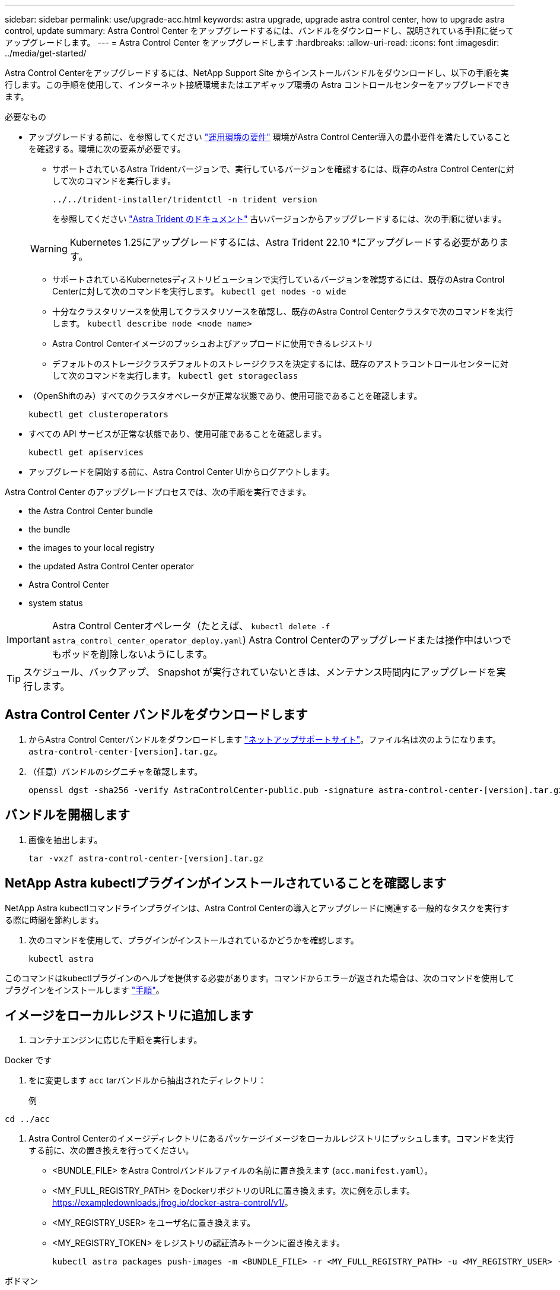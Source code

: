 ---
sidebar: sidebar 
permalink: use/upgrade-acc.html 
keywords: astra upgrade, upgrade astra control center, how to upgrade astra control, update 
summary: Astra Control Center をアップグレードするには、バンドルをダウンロードし、説明されている手順に従ってアップグレードします。 
---
= Astra Control Center をアップグレードします
:hardbreaks:
:allow-uri-read: 
:icons: font
:imagesdir: ../media/get-started/


[role="lead"]
Astra Control Centerをアップグレードするには、NetApp Support Site からインストールバンドルをダウンロードし、以下の手順を実行します。この手順を使用して、インターネット接続環境またはエアギャップ環境の Astra コントロールセンターをアップグレードできます。

.必要なもの
* アップグレードする前に、を参照してください link:../get-started/requirements.html#operational-environment-requirements["運用環境の要件"^] 環境がAstra Control Center導入の最小要件を満たしていることを確認する。環境に次の要素が必要です。
+
** サポートされているAstra Tridentバージョンで、実行しているバージョンを確認するには、既存のAstra Control Centerに対して次のコマンドを実行します。
+
[listing]
----
../../trident-installer/tridentctl -n trident version
----
+
を参照してください https://docs.netapp.com/us-en/trident/trident-managing-k8s/upgrade-trident.html#determine-the-version-to-upgrade-to["Astra Trident のドキュメント"] 古いバージョンからアップグレードするには、次の手順に従います。

+

WARNING: Kubernetes 1.25にアップグレードするには、Astra Trident 22.10 *にアップグレードする必要があります。

** サポートされているKubernetesディストリビューションで実行しているバージョンを確認するには、既存のAstra Control Centerに対して次のコマンドを実行します。 `kubectl get nodes -o wide`
** 十分なクラスタリソースを使用してクラスタリソースを確認し、既存のAstra Control Centerクラスタで次のコマンドを実行します。 `kubectl describe node <node name>`
** Astra Control Centerイメージのプッシュおよびアップロードに使用できるレジストリ
** デフォルトのストレージクラスデフォルトのストレージクラスを決定するには、既存のアストラコントロールセンターに対して次のコマンドを実行します。 `kubectl get storageclass`


* （OpenShiftのみ）すべてのクラスタオペレータが正常な状態であり、使用可能であることを確認します。
+
[listing]
----
kubectl get clusteroperators
----
* すべての API サービスが正常な状態であり、使用可能であることを確認します。
+
[listing]
----
kubectl get apiservices
----
* アップグレードを開始する前に、Astra Control Center UIからログアウトします。


Astra Control Center のアップグレードプロセスでは、次の手順を実行できます。

*  the Astra Control Center bundle
*  the bundle
*  the images to your local registry
*  the updated Astra Control Center operator
*  Astra Control Center
*  system status



IMPORTANT: Astra Control Centerオペレータ（たとえば、 `kubectl delete -f astra_control_center_operator_deploy.yaml`) Astra Control Centerのアップグレードまたは操作中はいつでもポッドを削除しないようにします。


TIP: スケジュール、バックアップ、 Snapshot が実行されていないときは、メンテナンス時間内にアップグレードを実行します。



== Astra Control Center バンドルをダウンロードします

. からAstra Control Centerバンドルをダウンロードします https://mysupport.netapp.com/site/products/all/details/astra-control-center/downloads-tab["ネットアップサポートサイト"^]。ファイル名は次のようになります。 `astra-control-center-[version].tar.gz`。
. （任意）バンドルのシグニチャを確認します。
+
[listing]
----
openssl dgst -sha256 -verify AstraControlCenter-public.pub -signature astra-control-center-[version].tar.gz.sig astra-control-center-[version].tar.gz
----




== バンドルを開梱します

. 画像を抽出します。
+
[listing]
----
tar -vxzf astra-control-center-[version].tar.gz
----




== NetApp Astra kubectlプラグインがインストールされていることを確認します

NetApp Astra kubectlコマンドラインプラグインは、Astra Control Centerの導入とアップグレードに関連する一般的なタスクを実行する際に時間を節約します。

. 次のコマンドを使用して、プラグインがインストールされているかどうかを確認します。
+
[listing]
----
kubectl astra
----


このコマンドはkubectlプラグインのヘルプを提供する必要があります。コマンドからエラーが返された場合は、次のコマンドを使用してプラグインをインストールします link:../get-started/install_acc.html#install-the-netapp-astra-kubectl-plugin["手順"]。



== イメージをローカルレジストリに追加します

. コンテナエンジンに応じた手順を実行します。


[role="tabbed-block"]
====
.Docker です
--
. をに変更します `acc` tarバンドルから抽出されたディレクトリ：
+
例



[listing]
----
cd ../acc
----
. Astra Control Centerのイメージディレクトリにあるパッケージイメージをローカルレジストリにプッシュします。コマンドを実行する前に、次の置き換えを行ってください。
+
** <BUNDLE_FILE> をAstra Controlバンドルファイルの名前に置き換えます (`acc.manifest.yaml`）。
** <MY_FULL_REGISTRY_PATH> をDockerリポジトリのURLに置き換えます。次に例を示します。 https://exampledownloads.jfrog.io/docker-astra-control/v1/[]。
** <MY_REGISTRY_USER> をユーザ名に置き換えます。
** <MY_REGISTRY_TOKEN> をレジストリの認証済みトークンに置き換えます。
+
[source, console]
----
kubectl astra packages push-images -m <BUNDLE_FILE> -r <MY_FULL_REGISTRY_PATH> -u <MY_REGISTRY_USER> -p <MY_REGISTRY_TOKEN>
----




--
.ポドマン
--
. レジストリにログインします。
+
[source, console]
----
podman login <MY_FULL_REGISTRY_PATH>
----
. 次のスクリプトを実行して、コメントに記載されているように<your _registry>を置き換えます。
+
[source, console]
----
# You need to be at the root of the tarball.
# You should see these files to confirm correct location:
#   acc.manifest.yaml
#   acc/

# Replace <YOUR_REGISTRY> with your own registry (e.g registry.customer.com or registry.customer.com/testing, etc..)
export REGISTRY=<YOUR_REGISTRY>
export PACKAGENAME=acc
export PACKAGEVERSION=22.11.0-82
export DIRECTORYNAME=acc
for astraImageFile in $(ls ${DIRECTORYNAME}/images/*.tar) ; do
  # Load to local cache
  astraImage=$(podman load --input ${astraImageFile} | sed 's/Loaded image(s): //')

  # Remove path and keep imageName.
  astraImageNoPath=$(echo ${astraImage} | sed 's:.*/::')

  # Tag with local image repo.
  podman tag ${astraImage} ${REGISTRY}/netapp/astra/${PACKAGENAME}/${PACKAGEVERSION}/${astraImageNoPath}

  # Push to the local repo.
  podman push ${REGISTRY}/netapp/astra/${PACKAGENAME}/${PACKAGEVERSION}/${astraImageNoPath}
done
----


--
====


== 更新された Astra Control Center オペレータをインストールします

. ディレクトリを変更します。
+
[listing]
----
cd manifests
----
. Astra Control Center オペレータの配備 YAML (`Astra_control_center_deployment.yaml ') を編集して、ローカルのレジストリと秘密を参照します。
+
[listing]
----
vim astra_control_center_operator_deploy.yaml
----
+
.. 認証が必要なレジストリを使用する場合は、のデフォルト行を置換または編集します `imagePullSecrets: []` 次の条件を満たす場合：
+
[listing]
----
imagePullSecrets:
- name: <astra-registry-cred_or_custom_name_of_secret>
----
.. 変更 `[your_registry_path]` をクリックします `kube-rbac-proxy` でイメージをプッシュしたレジストリパスへのイメージ  the images to your local registry,前の手順。
.. 変更 `[your_registry_path]` をクリックします `acc-operator` でイメージをプッシュしたレジストリパスへのイメージ  the images to your local registry,前の手順。
.. 「 env 」セクションに次の値を追加します。
+
[listing]
----
- name: ACCOP_HELM_UPGRADETIMEOUT
  value: 300m
----
+
[listing, subs="+quotes"]
----
apiVersion: apps/v1
kind: Deployment
metadata:
  labels:
    control-plane: controller-manager
  name: acc-operator-controller-manager
  namespace: netapp-acc-operator
spec:
  replicas: 1
  selector:
    matchLabels:
      control-plane: controller-manager
  strategy:
    type: Recreate
  template:
    metadata:
      labels:
        control-plane: controller-manager
    spec:
      containers:
      - args:
        - --secure-listen-address=0.0.0.0:8443
        - --upstream=http://127.0.0.1:8080/
        - --logtostderr=true
        - --v=10
        *image: [your_registry_path]/kube-rbac-proxy:v4.8.0*
        name: kube-rbac-proxy
        ports:
        - containerPort: 8443
          name: https
      - args:
        - --health-probe-bind-address=:8081
        - --metrics-bind-address=127.0.0.1:8080
        - --leader-elect
        env:
        - name: ACCOP_LOG_LEVEL
          value: "2"
        *- name: ACCOP_HELM_UPGRADETIMEOUT*
          *value: 300m*
        *image: [your_registry_path]/acc-operator:[version x.y.z]*
        imagePullPolicy: IfNotPresent
        livenessProbe:
          httpGet:
            path: /healthz
            port: 8081
          initialDelaySeconds: 15
          periodSeconds: 20
        name: manager
        readinessProbe:
          httpGet:
            path: /readyz
            port: 8081
          initialDelaySeconds: 5
          periodSeconds: 10
        resources:
          limits:
            cpu: 300m
            memory: 750Mi
          requests:
            cpu: 100m
            memory: 75Mi
        securityContext:
          allowPrivilegeEscalation: false
      *imagePullSecrets: []*
      securityContext:
        runAsUser: 65532
      terminationGracePeriodSeconds: 10
----


. 更新された Astra Control Center オペレータをインストールします。
+
[listing]
----
kubectl apply -f astra_control_center_operator_deploy.yaml
----
+
回答例：

+
[listing]
----
namespace/netapp-acc-operator unchanged
customresourcedefinition.apiextensions.k8s.io/astracontrolcenters.astra.netapp.io configured
role.rbac.authorization.k8s.io/acc-operator-leader-election-role unchanged
clusterrole.rbac.authorization.k8s.io/acc-operator-manager-role configured
clusterrole.rbac.authorization.k8s.io/acc-operator-metrics-reader unchanged
clusterrole.rbac.authorization.k8s.io/acc-operator-proxy-role unchanged
rolebinding.rbac.authorization.k8s.io/acc-operator-leader-election-rolebinding unchanged
clusterrolebinding.rbac.authorization.k8s.io/acc-operator-manager-rolebinding configured
clusterrolebinding.rbac.authorization.k8s.io/acc-operator-proxy-rolebinding unchanged
configmap/acc-operator-manager-config unchanged
service/acc-operator-controller-manager-metrics-service unchanged
deployment.apps/acc-operator-controller-manager configured
----
. ポッドが実行中であることを確認します
+
[listing]
----
kubectl get pods -n netapp-acc-operator
----




== Astra Control Center をアップグレードします

. Astra Control Centerカスタムリソース（CR）を編集します。
+
[listing]
----
kubectl edit AstraControlCenter -n [netapp-acc or custom namespace]
----
. Astraのバージョン番号を変更します (`astraVersion` の内部 `Spec`）をアップグレードするバージョンにアップグレードします。
+
[listing, subs="+quotes"]
----
spec:
  accountName: "Example"
  *astraVersion: "[Version number]"*
----
. イメージレジストリパスが、イメージをでプッシュしたレジストリパスと一致することを確認します  the images to your local registry,前の手順。更新 `imageRegistry` の内部 `Spec` 前回のインストール以降にレジストリが変更されている場合。
+
[listing]
----
  imageRegistry:
    name: "[your_registry_path]"
----
. に次の項目を追加します `CRDs` の内部の設定 `Spec`：
+
[listing]
----
crds:
  shouldUpgrade: true
----
. Astra Control Center CR の 'Spec' の中にある 'additionalValues' 内に次の行を追加します
+
[listing]
----
additionalValues:
    nautilus:
      startupProbe:
        periodSeconds: 30
        failureThreshold: 600
----
+
ファイルエディタを保存して終了すると、変更が適用され、アップグレードが開始されます。

. （オプション）ポッドが終了し、再び使用可能になったことを確認します。
+
[listing]
----
watch kubectl get pods -n [netapp-acc or custom namespace]
----
. アップグレードが完了して準備完了になったことを示すために、Astraのステータス状態がになるまで待ちます (`True`）：
+
[listing]
----
kubectl get AstraControlCenter -n [netapp-acc or custom namespace]
----
+
対応：

+
[listing]
----
NAME    UUID                                      VERSION     ADDRESS         READY
astra   9aa5fdae-4214-4cb7-9976-5d8b4c0ce27f  22.11.0-24  10.111.111.111  True
----
+

NOTE: 処理中のアップグレードステータスを監視するには、次のコマンドを実行します。 `kubectl get AstraControlCenter -o yaml -n [netapp-acc or custom namespace]`

+

NOTE: Astra Control Centerのオペレータログを調べるには、次のコマンドを実行します。
`kubectl logs deploy/acc-operator-controller-manager -n netapp-acc-operator -c manager -f`





== システムステータスを確認します

. Astra Control Center にログインします。
. バージョンがアップグレードされたことを確認します。UIの* Support *ページを参照してください。
. すべての管理対象クラスタとアプリケーションが引き続き存在し、保護されていることを確認します。

